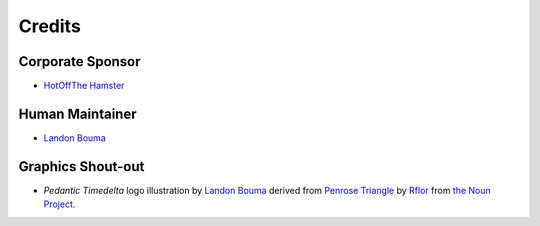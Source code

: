 #######
Credits
#######

=================
Corporate Sponsor
=================

- `HotOffThe Hamster <https://github.com/hotoffthehamster>`_

================
Human Maintainer
================

- `Landon Bouma <https://github.com/landonb>`_

==================
Graphics Shout-out
==================

- *Pedantic Timedelta* logo
  illustration by `Landon Bouma <https://github.com/landonb>`_
  derived from `Penrose Triangle <https://thenounproject.com/term/penrose-triangle/358754/>`__
  by `Rflor <https://thenounproject.com/rflor>`__
  from `the Noun Project <https://thenounproject.com>`__.

